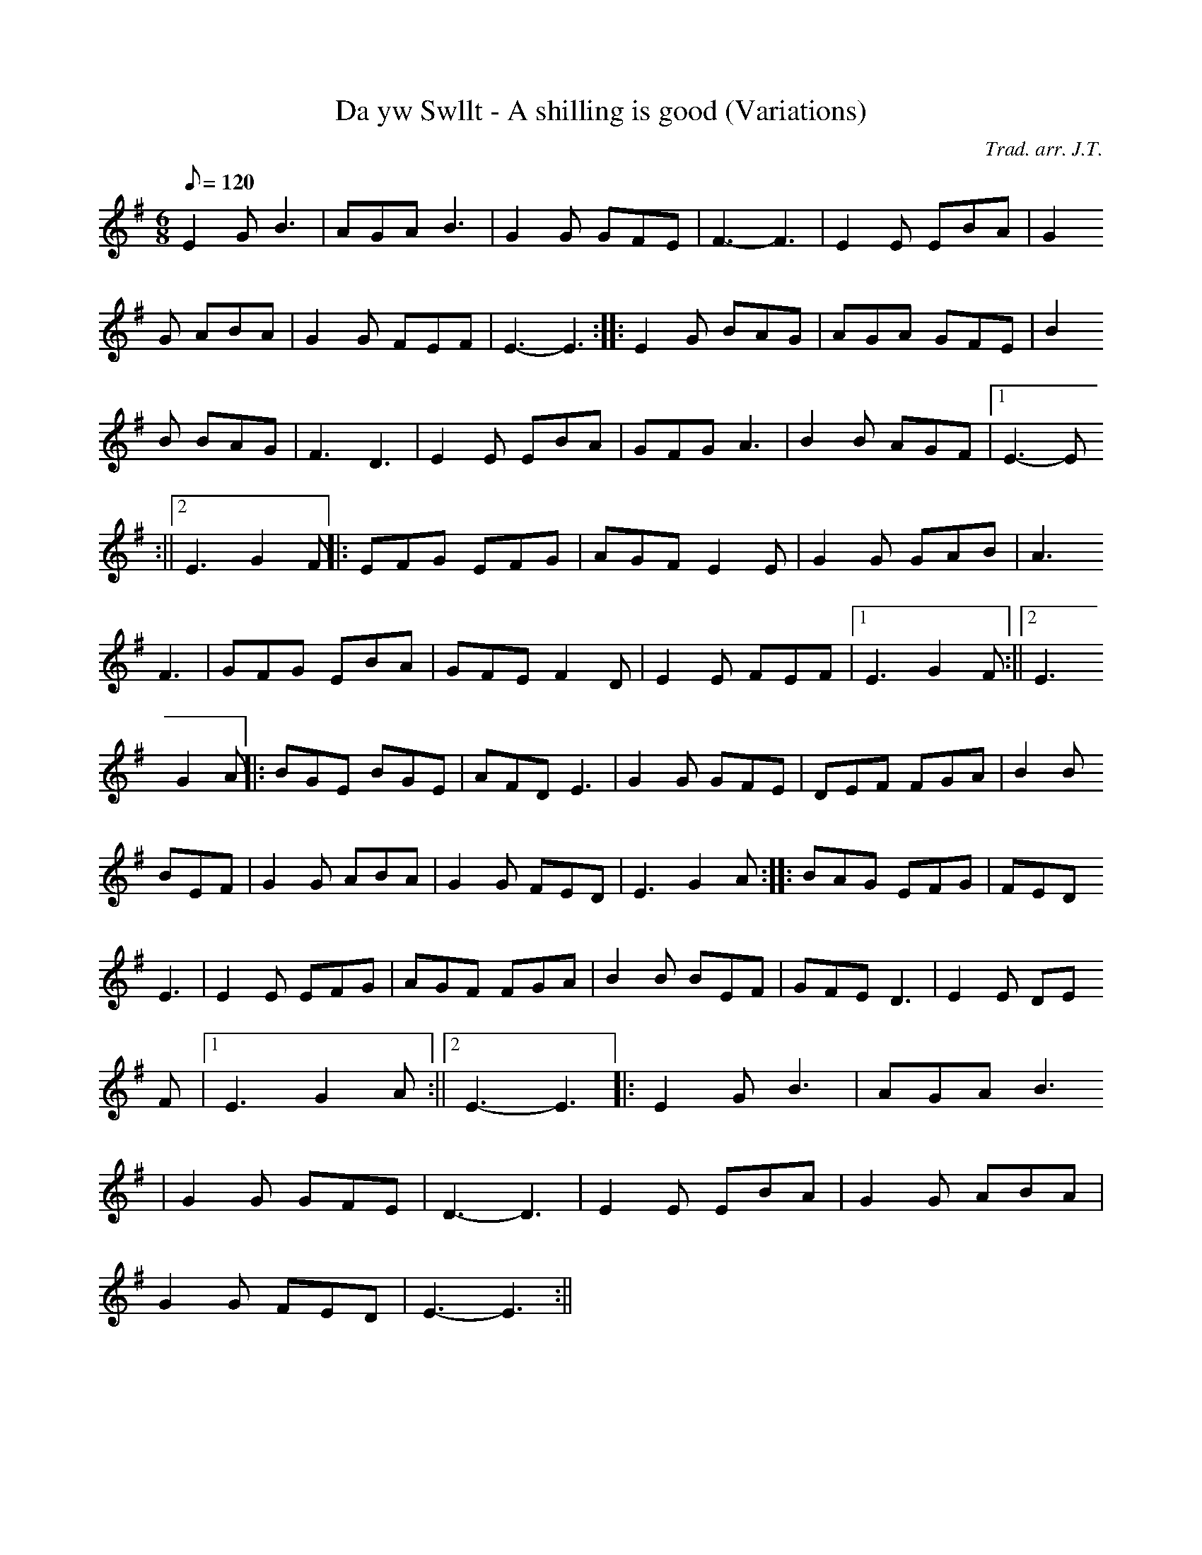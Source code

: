X:165
T:Da yw Swllt - A shilling is good (Variations)
M:6/8
L:1/8
Q:120
C:Trad. arr. J.T.
R:Processional
N:Variations by J.T
K:G
E2 G B3 | AGA B3 | G2 G GFE | F3- F3 | E2 E EBA | G2
G ABA | G2 G FEF | E3- E3 :||: E2 G BAG | AGA GFE | B2
B BAG | F3 D3 | E2 E EBA | GFG A3 | B2 B AGF |1 E3- E
3 :||2 E3 G2 F ||: EFG EFG | AGF E2 E | G2 G GAB | A3
F3 | GFG EBA | GFE F2 D | E2 E FEF |1 E3 G2 F :||2 E3
G2 A ||: BGE BGE | AFD E3 | G2 G GFE | DEF FGA | B2 B
BEF | G2 G ABA | G2 G FED | E3 G2 A :||: BAG EFG | FED
E3 | E2 E EFG | AGF FGA | B2 B BEF | GFE D3 | E2 E DE
F |1 E3 G2 A :||2 E3- E3 ||: E2 G B3 | AGA B3
| G2 G GFE | D3- D3 | E2 E EBA | G2 G ABA |
G2 G FED | E3- E3 :||
